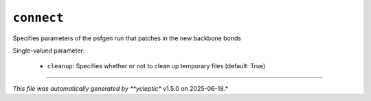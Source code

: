 .. _config_ref tasks ligate connect:

``connect``
===========

Specifies parameters of the psfgen run that patches in the new backbone bonds

Single-valued parameter:

  * ``cleanup``: Specifies whether or not to clean up temporary files (default: True)



----

*This file was automatically generated by **ycleptic** v1.5.0 on 2025-06-18.*